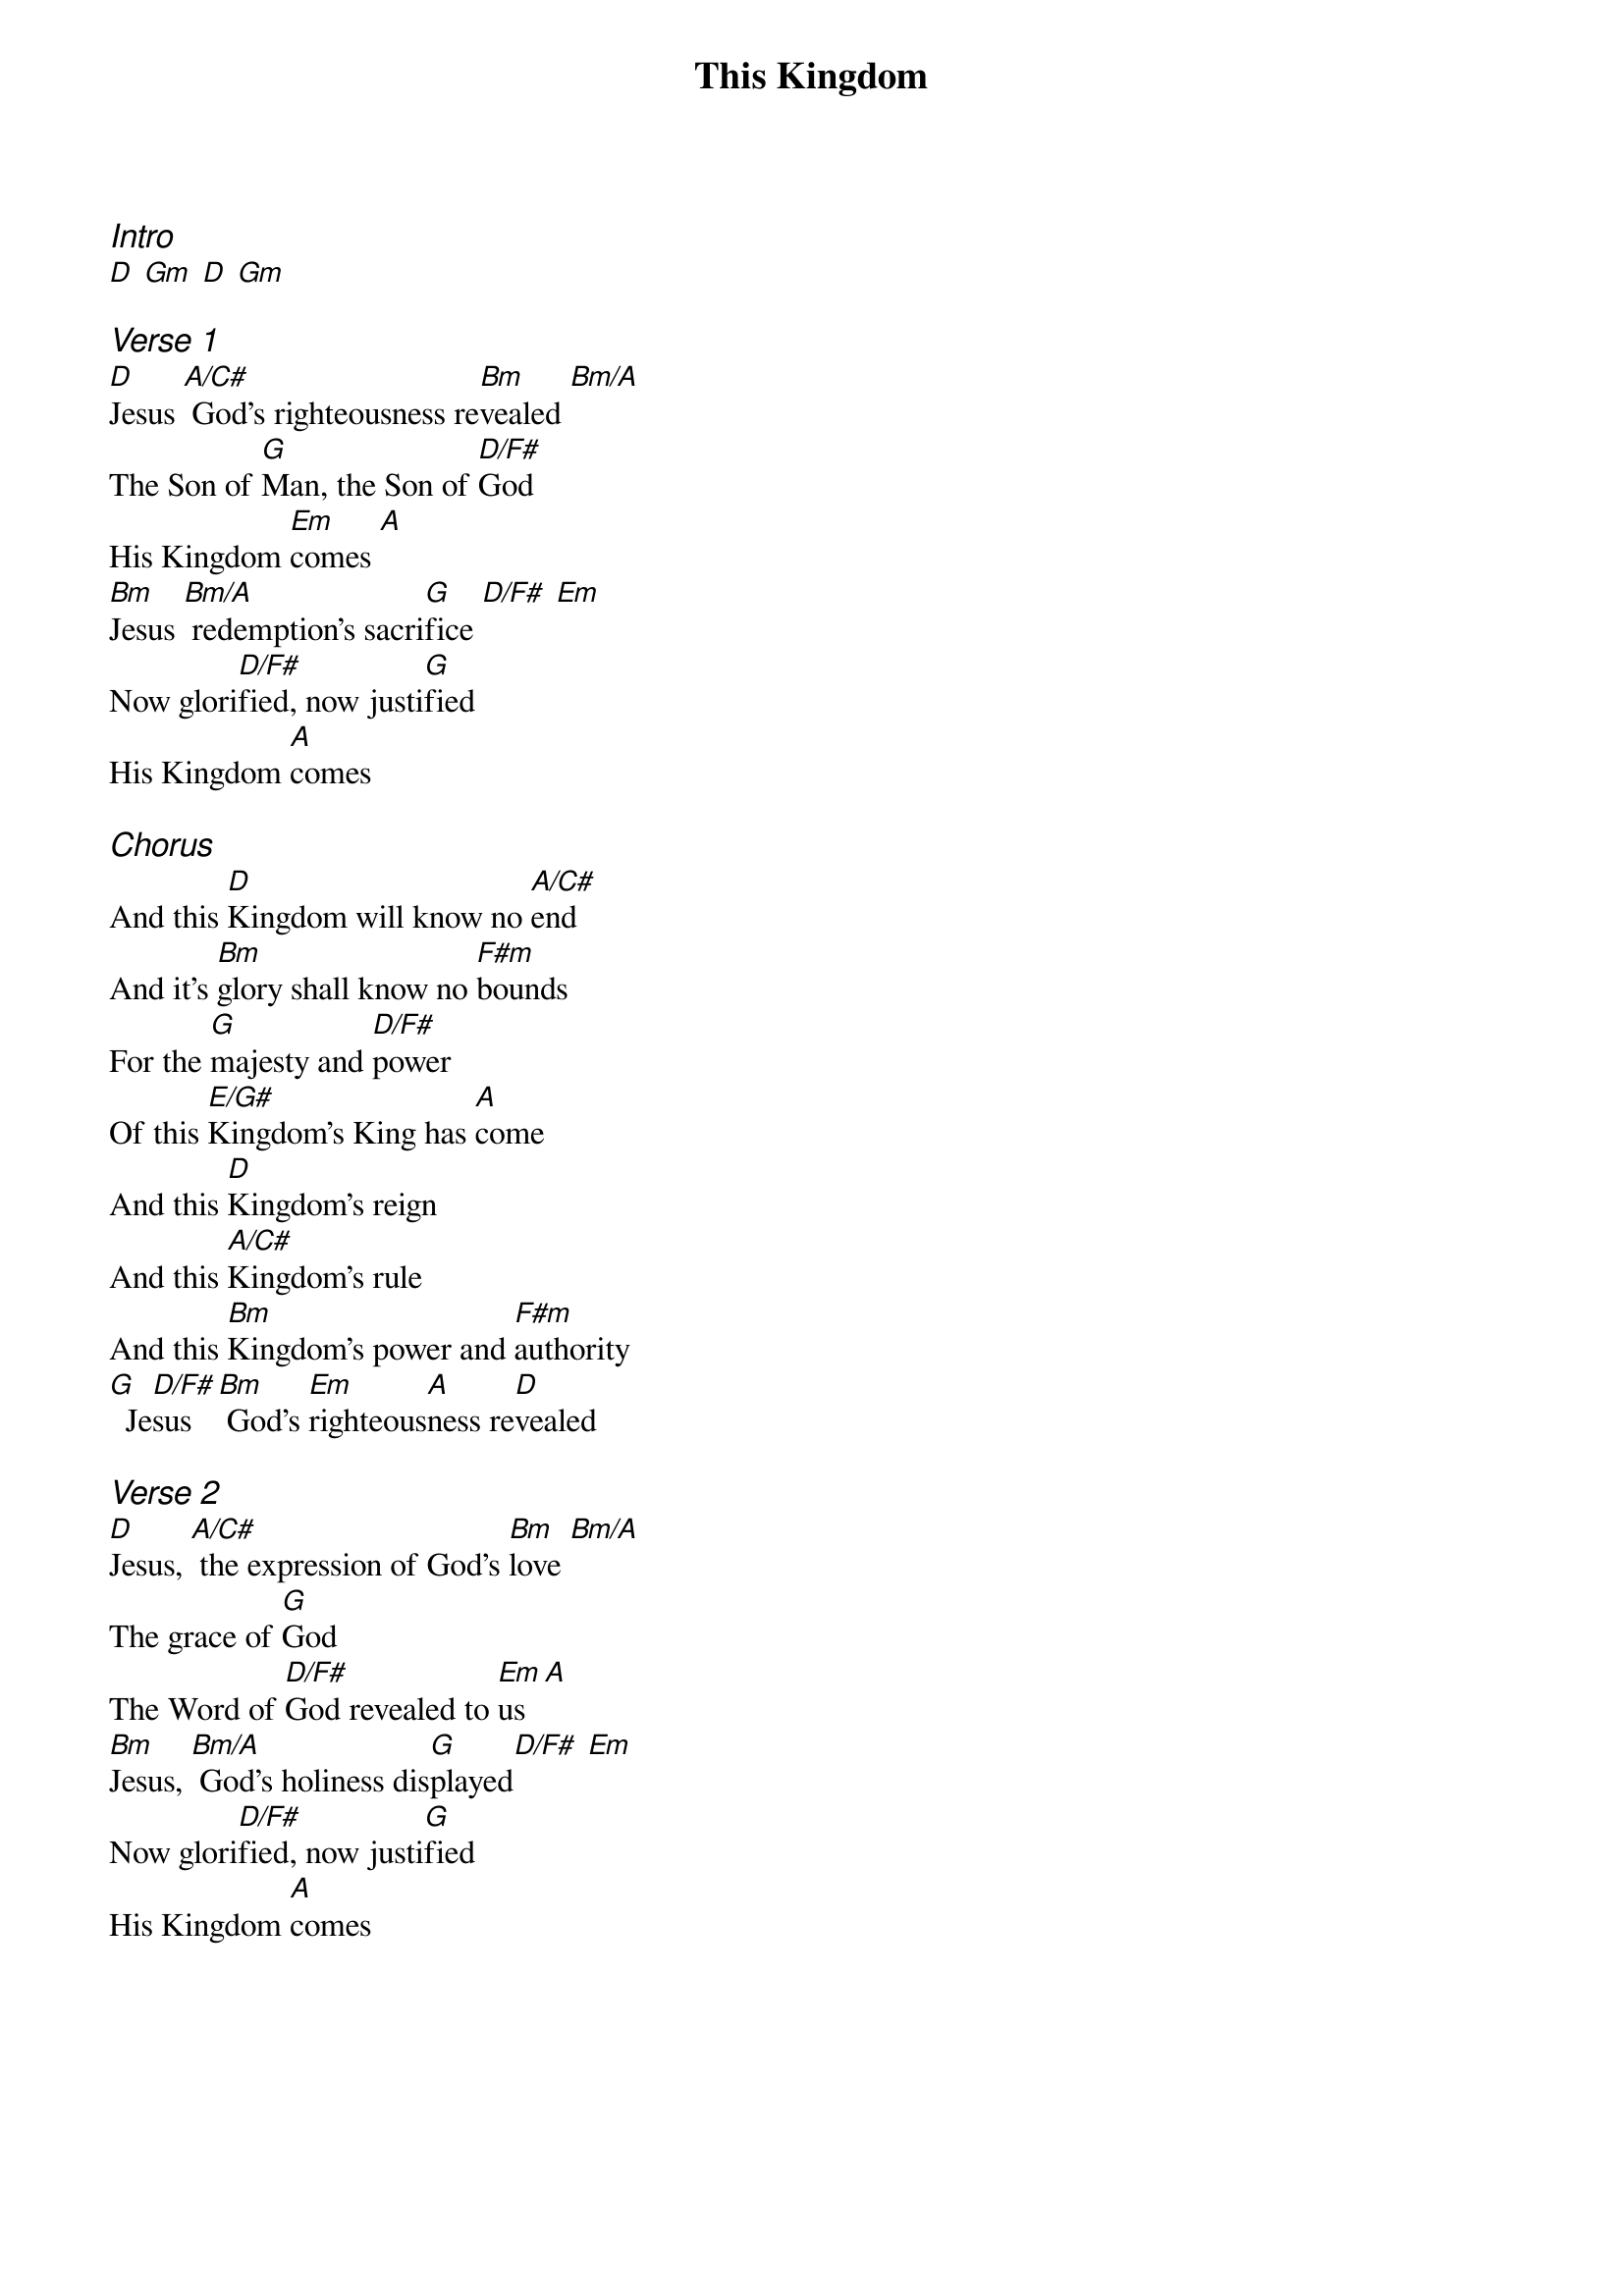 {title: This Kingdom}
{ng}
{columns: 1}

{ci:Intro}
[D] [Gm] [D] [Gm]

{ci:Verse 1}
[D]Jesus [A/C#] God's righteousness re[Bm]vealed [Bm/A]
The Son of [G]Man, the Son of [D/F#]God
His Kingdom [Em]comes [A]
[Bm]Jesus [Bm/A] redemption's sacri[G]fice [D/F#] [Em]
Now glori[D/F#]fied, now justi[G]fied
His Kingdom [A]comes

{ci:Chorus}
And this [D]Kingdom will know no [A/C#]end
And it's [Bm]glory shall know no [F#m]bounds
For the [G]majesty and [D/F#]power
Of this [E/G#]Kingdom's King has [A]come
And this [D]Kingdom's reign
And this [A/C#]Kingdom's rule
And this [Bm]Kingdom's power and [F#m]authority
[G]  Je[D/F#]sus [Bm] God's [Em]righteous[A]ness re[D]vealed

{ci:Verse 2}
[D]Jesus, [A/C#] the expression of God's [Bm]love [Bm/A]
The grace of [G]God
The Word of [D/F#]God revealed to [Em]us [A]
[Bm]Jesus, [Bm/A] God's holiness dis[G]played[D/F#] [Em]
Now glori[D/F#]fied, now justi[G]fied
His Kingdom [A]comes